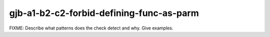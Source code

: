 .. title:: clang-tidy - gjb-a1-b2-c2-forbid-defining-func-as-parm

gjb-a1-b2-c2-forbid-defining-func-as-parm
=========================================

FIXME: Describe what patterns does the check detect and why. Give examples.

